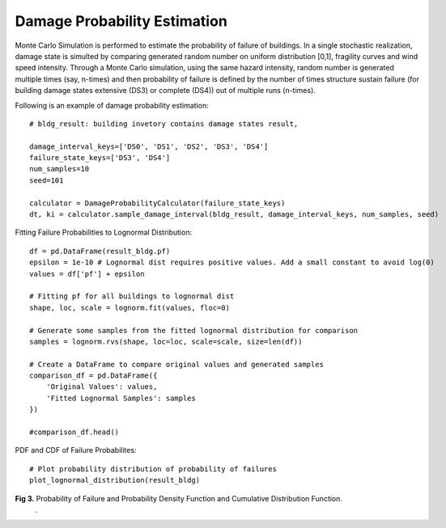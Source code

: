 
.. raw:: latex

    \newpage

Damage Probability Estimation
======================================
Monte Carlo Simulation is performed to estimate the probability of failure of buildings. In a single stochastic realization, damage state is simulted by comparing generated random number on uniform distribution [0,1], fragility curves and wind speed intensity. Through a Monte Carlo simulation, using the same hazard intensity, random number is generated multiple times (say, n-times) and then probability of failure is defined by the number of times structure sustain failure (for building damage states extensive (DS3) or complete (DS4)) out of multiple runs (n-times).


Following is an example of damage probability estimation::

  # bldg_result: building invetory contains damage states result,  

  damage_interval_keys=['DS0', 'DS1', 'DS2', 'DS3', 'DS4']
  failure_state_keys=['DS3', 'DS4']
  num_samples=10
  seed=101

  calculator = DamageProbabilityCalculator(failure_state_keys)
  dt, ki = calculator.sample_damage_interval(bldg_result, damage_interval_keys, num_samples, seed)



Fitting Failure Probabilities to Lognormal Distribution::

  df = pd.DataFrame(result_bldg.pf)
  epsilon = 1e-10 # Lognormal dist requires positive values. Add a small constant to avoid log(0)
  values = df['pf'] + epsilon
  
  # Fitting pf for all buildings to lognormal dist
  shape, loc, scale = lognorm.fit(values, floc=0)
  
  # Generate some samples from the fitted lognormal distribution for comparison
  samples = lognorm.rvs(shape, loc=loc, scale=scale, size=len(df))
  
  # Create a DataFrame to compare original values and generated samples
  comparison_df = pd.DataFrame({
      'Original Values': values,
      'Fitted Lognormal Samples': samples
  })
  
  #comparison_df.head()

PDF and CDF of Failure Probabilites::

  # Plot probability distribution of probability of failures
  plot_lognormal_distribution(result_bldg)

.. figure:: figures/mcs.png
   :scale: 40%
   :alt: Logo

**Fig 3.** Probability of Failure and Probability Density Function and Cumulative Distribution Function.
 .
